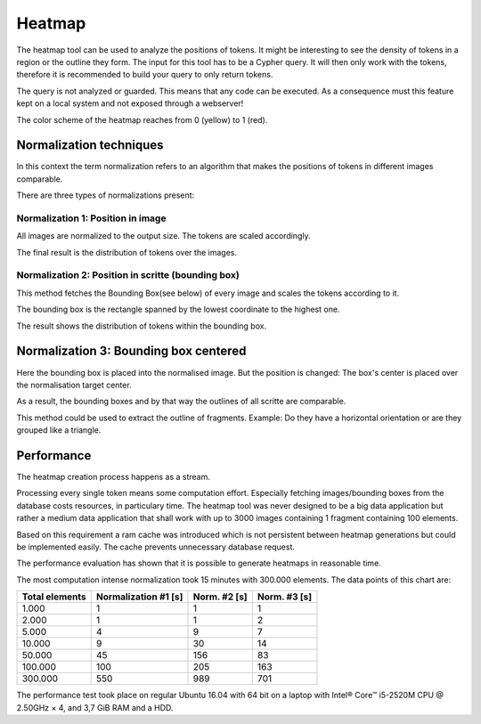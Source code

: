 Heatmap
=======

The heatmap tool can be used to analyze the positions of tokens.
It might be interesting to see the density of tokens in a region or the outline they form.
The input for this tool has to be a Cypher query. It will then only work with the tokens,
therefore it is recommended to build your query to only return tokens.

The query is not analyzed or guarded. This means that any code can be executed.
As a consequence must this feature kept on a local system and not exposed through a webserver!

The color scheme of the heatmap reaches from 0 (yellow) to 1 (red).

Normalization techniques
------------------------

In this context the term normalization refers to an algorithm that makes the positions
of tokens in different images comparable.

There are three types of normalizations present:

Normalization 1: Position in image
..................................

All images are normalized to the output size.
The tokens are scaled accordingly.

The final result is the distribution of tokens over the images.

.. image:: images/heatmap/n1_example.jpeg

Normalization 2: Position in scritte (bounding box)
...................................................

This method fetches the Bounding Box(see below) of every image and scales
the tokens according to it.

The bounding box is the rectangle spanned by the lowest coordinate
to the highest one.

The result shows the distribution of tokens within the bounding box.

.. image:: images/heatmap/n2_example.jpeg

Normalization 3: Bounding box centered
--------------------------------------

Here the bounding box is placed into the normalised image.
But the position is changed: The box's center is placed over the normalisation target center.

As a result, the bounding boxes and by that way the outlines of all scritte are comparable.

This method could be used to extract the outline of fragments.
Example: Do they have a horizontal orientation or are they grouped like a
triangle.

.. image:: images/heatmap/n3_example.jpeg


Performance
-----------

The heatmap creation process happens as a stream.

.. image:: images/heatmap/flow.jpeg

Processing every single token means some computation effort. Especially fetching images/bounding boxes
from the database costs resources, in particulary time.
The heatmap tool was never designed to be a big data application but rather a medium data application
that shall work with up to 3000 images containing 1 fragment containing 100 elements.

Based on this requirement a ram cache was introduced which is not persistent between heatmap generations
but could be implemented easily.
The cache prevents unnecessary database request.

The performance evaluation has shown that it is possible to generate heatmaps in reasonable time.

.. image:: images/heatmap/performance.png

The most computation intense normalization took 15 minutes with 300.000 elements.
The data points of this chart are:

+----------------+----------------------+--------------+--------------+
| Total elements | Normalization #1 [s] | Norm. #2 [s] | Norm. #3 [s] |
+================+======================+==============+==============+
| 1.000          | 1                    | 1            | 1            |
+----------------+----------------------+--------------+--------------+
| 2.000          | 1                    | 1            | 2            |
+----------------+----------------------+--------------+--------------+
| 5.000          | 4                    | 9            | 7            |
+----------------+----------------------+--------------+--------------+
| 10.000         | 9                    | 30           | 14           |
+----------------+----------------------+--------------+--------------+
| 50.000         | 45                   | 156          | 83           |
+----------------+----------------------+--------------+--------------+
| 100.000        | 100                  | 205          | 163          |
+----------------+----------------------+--------------+--------------+
| 300.000        | 550                  | 989          | 701          |
+----------------+----------------------+--------------+--------------+

The performance test took place on regular Ubuntu 16.04 with 64 bit on a laptop with
Intel® Core™ i5-2520M CPU @ 2.50GHz × 4,
and 3,7 GiB RAM and
a HDD.



